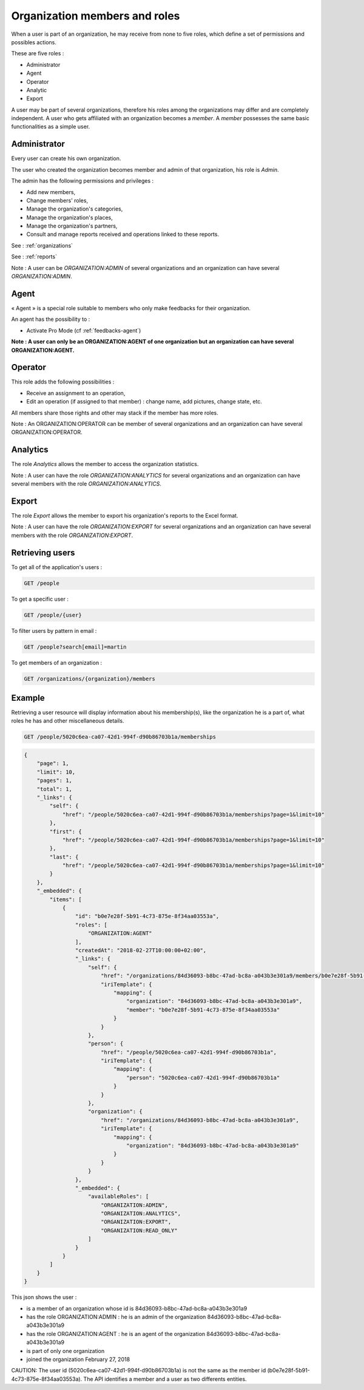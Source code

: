 .. _members:

Organization members and roles
==============================

When a user is part of an organization, he may receive from none to five roles, which define a set of permissions and possibles actions.

These are five roles :

- Administrator
- Agent
- Operator
- Analytic
- Export

A user may be part of several organizations, therefore his roles among the organizations may differ and are completely independent.
A user who gets affiliated with an organization becomes a *member*. A *member* possesses the same basic functionalities as a simple user.

.. _members-admin:

Administrator
-------------

Every user can create his own organization.

The user who created the organization becomes member and admin of that organization, his role is *Admin*.

The admin has the following permissions and privileges :

- Add new members,
- Change members' roles,
- Manage the organization's categories,
- Manage the organization's places,
- Manage the organization's partners,
- Consult and manage reports received and operations linked to these reports.

See : :ref:`organizations`

See : :ref:`reports`

Note : A user can be *ORGANIZATION:ADMIN* of several organizations and an organization can have several *ORGANIZATION:ADMIN*.

.. _members-agent:

Agent
-----

« Agent » is a special role suitable to members who only make feedbacks for their organization.

An agent has the possibility to :

- Activate Pro Mode (cf :ref:`feedbacks-agent`)

**Note : A user can only be an ORGANIZATION:AGENT of one organization but an organization can have several ORGANIZATION:AGENT.**

.. _members-operator:

Operator
--------

This role adds the following possibilities :

- Receive an assignment to an operation,
- Edit an operation (if assigned to that member) : change name, add pictures, change state, etc.

All members share those rights and other may stack if the member has more roles.

Note : An ORGANIZATION:OPERATOR can be member of several organizations and an organization can have several ORGANIZATION:OPERATOR.


.. _members-analytics:

Analytics
---------

The role *Analytics* allows the member to access the organization statistics.

Note : A user can have the role *ORGANIZATION:ANALYTICS* for several organizations and an organization can have several members with the role *ORGANIZATION:ANALYTICS*.

.. _members-export:

Export
------

The role *Export* allows the member to export his organization's reports to the Excel format.

Note : A user can have the role *ORGANIZATION:EXPORT* for several organizations and an organization can have several members with the role *ORGANIZATION:EXPORT*.

.. _members-retrieving:

Retrieving users
----------------

To get all of the application's users :

.. code-block:: bash

    GET /people

To get a specific user :

.. code-block:: bash

    GET /people/{user}

To filter users by pattern in email :

.. code-block:: bash

    GET /people?search[email]=martin

To get members of an organization :

.. code-block:: bash

    GET /organizations/{organization}/members

.. _members-example:

Example
-------

Retrieving a user resource will display information about his membership(s), like the organization he is a part of, what roles he has and other miscellaneous details.

.. code-block:: bash

    GET /people/5020c6ea-ca07-42d1-994f-d90b86703b1a/memberships

.. code-block:: json

    {
        "page": 1,
        "limit": 10,
        "pages": 1,
        "total": 1,
        "_links": {
            "self": {
                "href": "/people/5020c6ea-ca07-42d1-994f-d90b86703b1a/memberships?page=1&limit=10"
            },
            "first": {
                "href": "/people/5020c6ea-ca07-42d1-994f-d90b86703b1a/memberships?page=1&limit=10"
            },
            "last": {
                "href": "/people/5020c6ea-ca07-42d1-994f-d90b86703b1a/memberships?page=1&limit=10"
            }
        },
        "_embedded": {
            "items": [
                {
                    "id": "b0e7e28f-5b91-4c73-875e-8f34aa03553a",
                    "roles": [
                        "ORGANIZATION:AGENT"
                    ],
                    "createdAt": "2018-02-27T10:00:00+02:00",
                    "_links": {
                        "self": {
                            "href": "/organizations/84d36093-b8bc-47ad-bc8a-a043b3e301a9/members/b0e7e28f-5b91-4c73-875e-8f34aa03553a",
                            "iriTemplate": {
                                "mapping": {
                                    "organization": "84d36093-b8bc-47ad-bc8a-a043b3e301a9",
                                    "member": "b0e7e28f-5b91-4c73-875e-8f34aa03553a"
                                }
                            }
                        },
                        "person": {
                            "href": "/people/5020c6ea-ca07-42d1-994f-d90b86703b1a",
                            "iriTemplate": {
                                "mapping": {
                                    "person": "5020c6ea-ca07-42d1-994f-d90b86703b1a"
                                }
                            }
                        },
                        "organization": {
                            "href": "/organizations/84d36093-b8bc-47ad-bc8a-a043b3e301a9",
                            "iriTemplate": {
                                "mapping": {
                                    "organization": "84d36093-b8bc-47ad-bc8a-a043b3e301a9"
                                }
                            }
                        }
                    },
                    "_embedded": {
                        "availableRoles": [
                            "ORGANIZATION:ADMIN",
                            "ORGANIZATION:ANALYTICS",
                            "ORGANIZATION:EXPORT",
                            "ORGANIZATION:READ_ONLY"
                        ]
                    }
                }
            ]
        }
    }

This json shows the user :

- is a member of an organization whose id is 84d36093-b8bc-47ad-bc8a-a043b3e301a9
- has the role ORGANIZATION:ADMIN : he is an admin of the organization 84d36093-b8bc-47ad-bc8a-a043b3e301a9
- has the role ORGANIZATION:AGENT : he is an agent of the organization 84d36093-b8bc-47ad-bc8a-a043b3e301a9
- is part of only one organization
- joined the organization February 27, 2018

CAUTION: The user id (5020c6ea-ca07-42d1-994f-d90b86703b1a) is not the same as the member id (b0e7e28f-5b91-4c73-875e-8f34aa03553a).
The API identifies a member and a user as two differents entities.